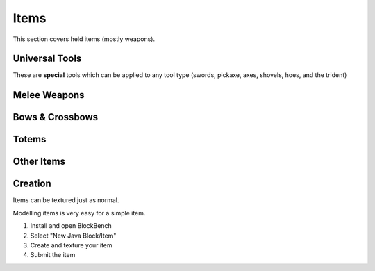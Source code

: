 Items
===================================

This section covers held items (mostly weapons).

Universal Tools
-------------
These are **special** tools which can be applied to any tool type (swords, pickaxe, axes, shovels, hoes, and the trident)

Melee Weapons
-------------

Bows & Crossbows
-------------

Totems
-------------

Other Items
-------------

Creation
-------------

Items can be textured just as normal.

Modelling items is very easy for a simple item.

#. Install and open BlockBench
#. Select "New Java Block/Item"
#. Create and texture your item
#. Submit the item
